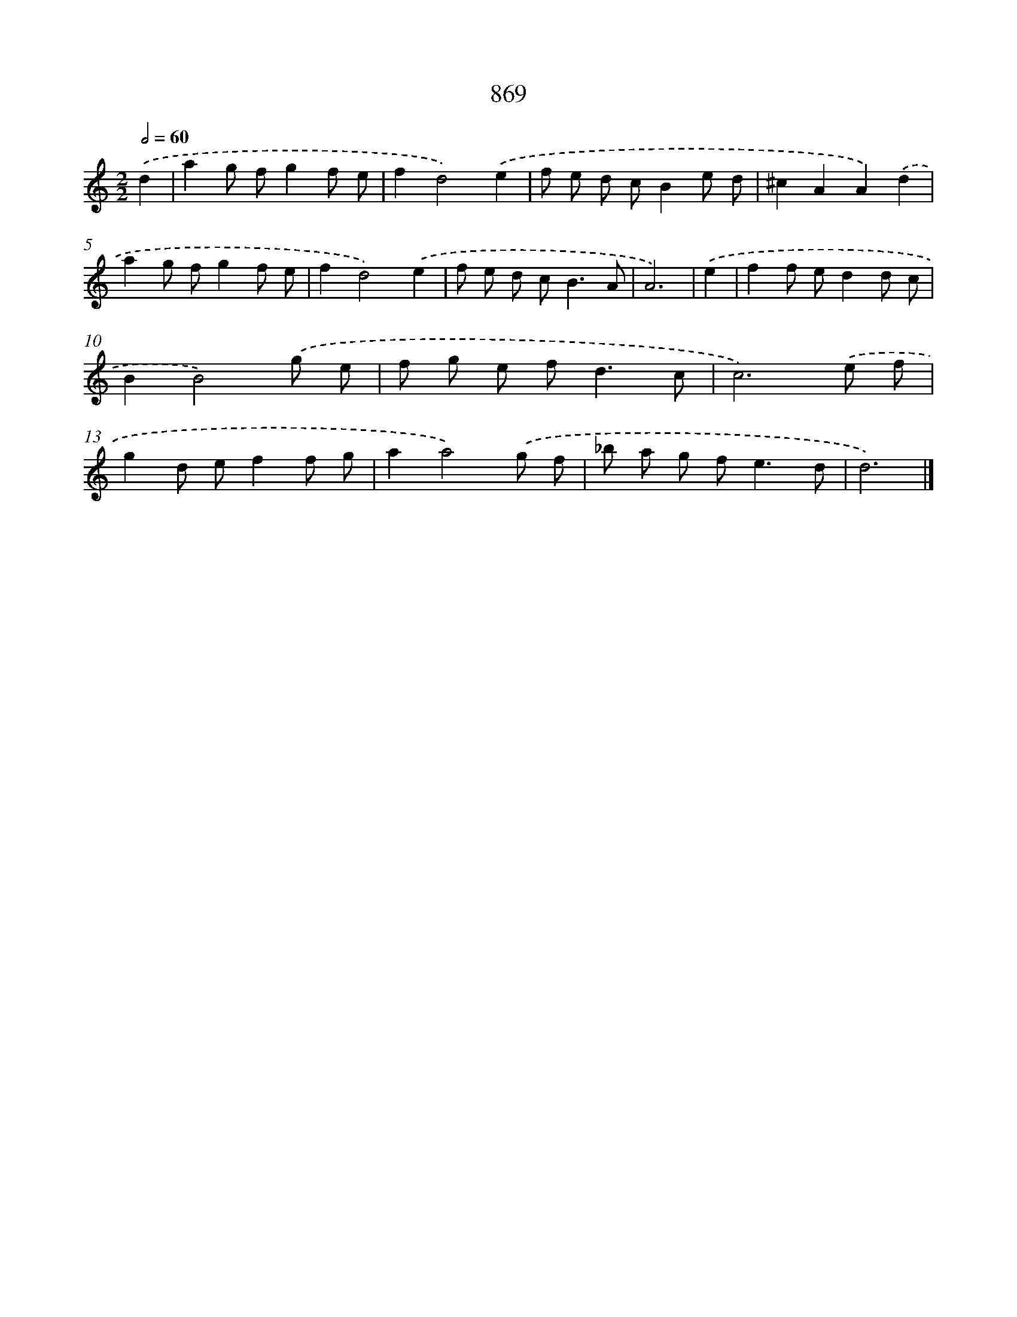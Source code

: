 X: 8642
T: 869
%%abc-version 2.0
%%abcx-abcm2ps-target-version 5.9.1 (29 Sep 2008)
%%abc-creator hum2abc beta
%%abcx-conversion-date 2018/11/01 14:36:49
%%humdrum-veritas 3280620913
%%humdrum-veritas-data 595137932
%%continueall 1
%%barnumbers 0
L: 1/8
M: 2/2
Q: 1/2=60
K: C clef=treble
.('d2 [I:setbarnb 1]|
a2g fg2f e |
f2d4).('e2 |
f e d cB2e d |
^c2A2A2).('d2 |
a2g fg2f e |
f2d4).('e2 |
f e d c2<B2A |
A6) |
.('e2 [I:setbarnb 9]|
f2f ed2d c |
B2B4).('g e |
f g e f2<d2c |
c6).('e f |
g2d ef2f g |
a2a4).('g f |
_b a g f2<e2d |
d6) |]
